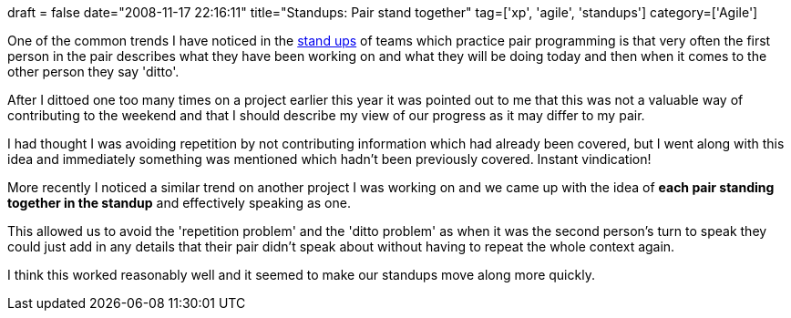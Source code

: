 +++
draft = false
date="2008-11-17 22:16:11"
title="Standups: Pair stand together"
tag=['xp', 'agile', 'standups']
category=['Agile']
+++

One of the common trends I have noticed in the http://www.think-box.co.uk/blog/2006/05/daily-stand-up-scrum-meeting.html[stand ups] of teams which practice pair programming is that very often the first person in the pair describes what they have been working on and what they will be doing today and then when it comes to the other person they say 'ditto'.

After I dittoed one too many times on a project earlier this year it was pointed out to me that this was not a valuable way of contributing to the weekend and that I should describe my view of our progress as it may differ to my pair.

I had thought I was avoiding repetition by not contributing information which had already been covered, but I went along with this idea and immediately something was mentioned which hadn't been previously covered. Instant vindication!

More recently I noticed a similar trend on another project I was working on   and we came up with the idea of *each pair standing together in the standup* and effectively speaking as one.

This allowed us to avoid the 'repetition problem' and the 'ditto problem' as when it was the second person's turn to speak they could just add in any details that their pair didn't speak about without having to repeat the whole context again.

I think this worked reasonably well and it seemed to make our standups move along more quickly.
